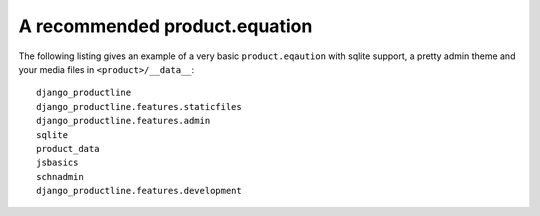 A recommended product.equation
==============================================


The following listing gives an example of a very basic ``product.eqaution`` with sqlite support, a pretty admin theme
and your media files in ``<product>/__data__``::

    django_productline
    django_productline.features.staticfiles
    django_productline.features.admin
    sqlite
    product_data
    jsbasics
    schnadmin
    django_productline.features.development

